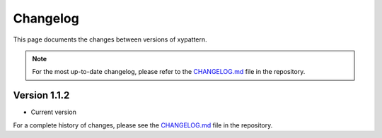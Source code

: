 =========
Changelog
=========

This page documents the changes between versions of xypattern.

.. note::
   For the most up-to-date changelog, please refer to the `CHANGELOG.md <https://github.com/CPrescher/xypattern/blob/main/CHANGELOG.md>`_ file in the repository.

Version 1.1.2
-------------

* Current version

For a complete history of changes, please see the `CHANGELOG.md <https://github.com/CPrescher/xypattern/blob/main/CHANGELOG.md>`_ file in the repository. 